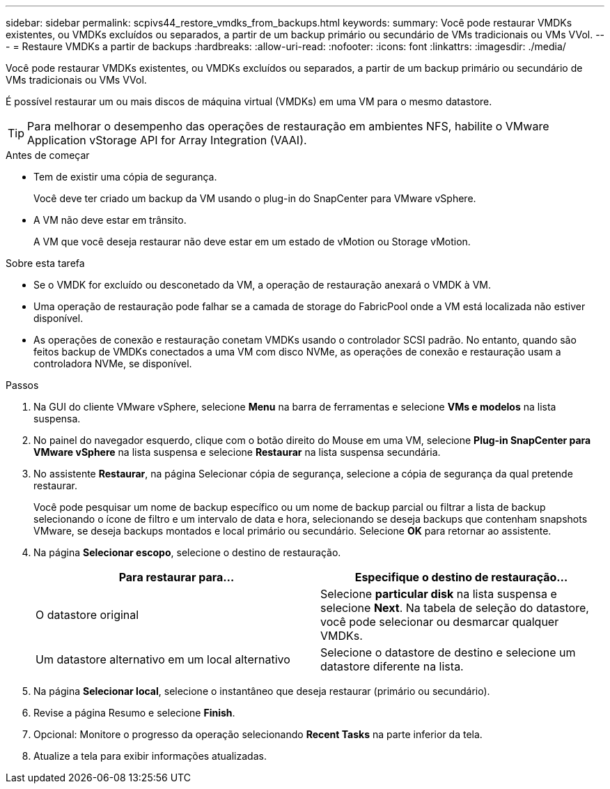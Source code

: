 ---
sidebar: sidebar 
permalink: scpivs44_restore_vmdks_from_backups.html 
keywords:  
summary: Você pode restaurar VMDKs existentes, ou VMDKs excluídos ou separados, a partir de um backup primário ou secundário de VMs tradicionais ou VMs VVol. 
---
= Restaure VMDKs a partir de backups
:hardbreaks:
:allow-uri-read: 
:nofooter: 
:icons: font
:linkattrs: 
:imagesdir: ./media/


[role="lead"]
Você pode restaurar VMDKs existentes, ou VMDKs excluídos ou separados, a partir de um backup primário ou secundário de VMs tradicionais ou VMs VVol.

É possível restaurar um ou mais discos de máquina virtual (VMDKs) em uma VM para o mesmo datastore.


TIP: Para melhorar o desempenho das operações de restauração em ambientes NFS, habilite o VMware Application vStorage API for Array Integration (VAAI).

.Antes de começar
* Tem de existir uma cópia de segurança.
+
Você deve ter criado um backup da VM usando o plug-in do SnapCenter para VMware vSphere.

* A VM não deve estar em trânsito.
+
A VM que você deseja restaurar não deve estar em um estado de vMotion ou Storage vMotion.



.Sobre esta tarefa
* Se o VMDK for excluído ou desconetado da VM, a operação de restauração anexará o VMDK à VM.
* Uma operação de restauração pode falhar se a camada de storage do FabricPool onde a VM está localizada não estiver disponível.
* As operações de conexão e restauração conetam VMDKs usando o controlador SCSI padrão. No entanto, quando são feitos backup de VMDKs conectados a uma VM com disco NVMe, as operações de conexão e restauração usam a controladora NVMe, se disponível.


.Passos
. Na GUI do cliente VMware vSphere, selecione *Menu* na barra de ferramentas e selecione *VMs e modelos* na lista suspensa.
. No painel do navegador esquerdo, clique com o botão direito do Mouse em uma VM, selecione *Plug-in SnapCenter para VMware vSphere* na lista suspensa e selecione *Restaurar* na lista suspensa secundária.
. No assistente *Restaurar*, na página Selecionar cópia de segurança, selecione a cópia de segurança da qual pretende restaurar.
+
Você pode pesquisar um nome de backup específico ou um nome de backup parcial ou filtrar a lista de backup selecionando o ícone de filtro e um intervalo de data e hora, selecionando se deseja backups que contenham snapshots VMware, se deseja backups montados e local primário ou secundário. Selecione *OK* para retornar ao assistente.

. Na página *Selecionar escopo*, selecione o destino de restauração.
+
|===
| Para restaurar para... | Especifique o destino de restauração... 


| O datastore original | Selecione *particular disk* na lista suspensa e selecione *Next*. Na tabela de seleção do datastore, você pode selecionar ou desmarcar qualquer VMDKs. 


| Um datastore alternativo em um local alternativo | Selecione o datastore de destino e selecione um datastore diferente na lista. 
|===
. Na página *Selecionar local*, selecione o instantâneo que deseja restaurar (primário ou secundário).
. Revise a página Resumo e selecione *Finish*.
. Opcional: Monitore o progresso da operação selecionando *Recent Tasks* na parte inferior da tela.
. Atualize a tela para exibir informações atualizadas.

